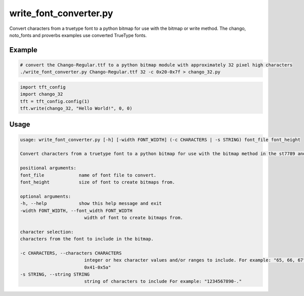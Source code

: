 .. _write_font_converter:

write_font_converter.py
-----------------------
Convert characters from a truetype font to a python bitmap for use with the bitmap or write method.
The chango, noto_fonts and proverbs examples use converted TrueType fonts.

.. seealso::
    - :ref:`chango.py<chango>`.
    - :ref:`noto_fonts.py<noto_fonts>`.
    - :ref:`proverbs.py<proverbs>`.

Example
^^^^^^^

.. code-block:: console

    # convert the Chango-Regular.ttf to a python bitmap module with approximately 32 pixel high characters
    ./write_font_converter.py Chango-Regular.ttf 32 -c 0x20-0x7f > chango_32.py

.. code-block:: python

    import tft_config
    import chango_32
    tft = tft_config.config(1)
    tft.write(chango_32, "Hello World!", 0, 0)

Usage
^^^^^

.. code-block:: console

    usage: write_font_converter.py [-h] [-width FONT_WIDTH] (-c CHARACTERS | -s STRING) font_file font_height

    Convert characters from a truetype font to a python bitmap for use with the bitmap method in the st7789 and ili9342 drivers.

    positional arguments:
    font_file             name of font file to convert.
    font_height           size of font to create bitmaps from.

    optional arguments:
    -h, --help            show this help message and exit
    -width FONT_WIDTH, --font_width FONT_WIDTH
                            width of font to create bitmaps from.

    character selection:
    characters from the font to include in the bitmap.

    -c CHARACTERS, --characters CHARACTERS
                            integer or hex character values and/or ranges to include. For example: "65, 66, 67" or "32-127" or "0x30-0x39,
                            0x41-0x5a"
    -s STRING, --string STRING
                            string of characters to include For example: "1234567890-."

